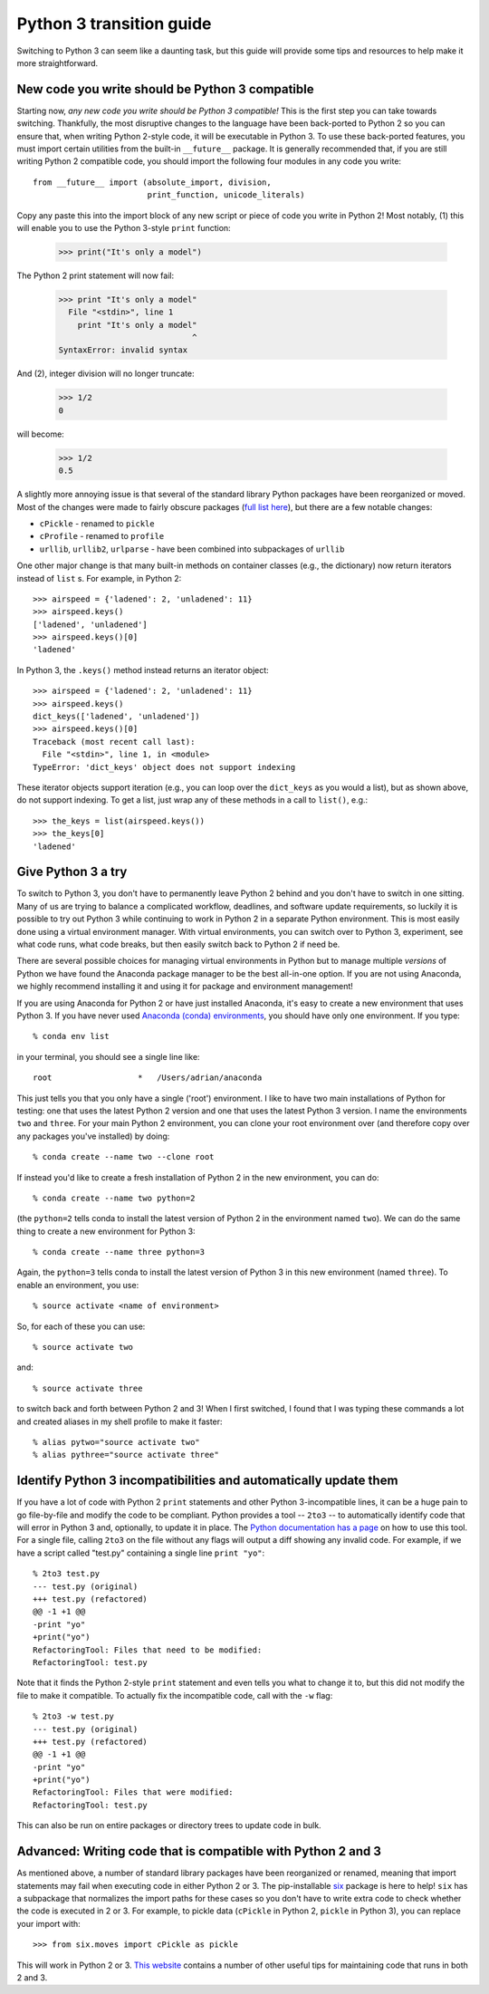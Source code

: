 Python 3 transition guide
=========================

Switching to Python 3 can seem like a daunting task, but this guide will
provide some tips and resources to help make it more straightforward.

New code you write should be Python 3 compatible
------------------------------------------------

Starting now, *any new code you write should be Python 3 compatible!* This is
the first  step you can take towards switching. Thankfully, the most disruptive
changes to the language have been back-ported to Python 2 so you can ensure
that, when writing Python 2-style code, it will be executable in Python 3. To
use these back-ported features, you must import certain utilities from the
built-in ``__future__`` package. It is generally recommended that, if you are
still writing Python 2 compatible code, you should import the following four
modules in any code you write::

    from __future__ import (absolute_import, division,
                            print_function, unicode_literals)

Copy any paste this into the import block of any new script or piece of code you
write in Python 2! Most notably, (1) this will enable you to use the Python
3-style ``print`` function:

    >>> print("It's only a model")

The Python 2 print statement will now fail:

    >>> print "It's only a model"
      File "<stdin>", line 1
        print "It's only a model"
                                ^
    SyntaxError: invalid syntax


And (2), integer division will no longer truncate:

    >>> 1/2
    0

will become:

    >>> 1/2
    0.5

A slightly more annoying issue is that several of the standard library Python
packages have been reorganized or moved. Most of the changes were made to fairly
obscure packages (`full list here <http://python3porting.com/stdlib.html>`_),
but there are a few notable changes:

- ``cPickle`` - renamed to ``pickle``
- ``cProfile`` - renamed to ``profile``
- ``urllib``, ``urllib2``, ``urlparse`` - have been combined into subpackages of
  ``urllib``

One other major change is that many built-in methods on container classes (e.g.,
the dictionary) now return iterators instead of ``list`` s. For example, in
Python 2::

    >>> airspeed = {'ladened': 2, 'unladened': 11}
    >>> airspeed.keys()
    ['ladened', 'unladened']
    >>> airspeed.keys()[0]
    'ladened'

In Python 3, the ``.keys()`` method instead returns an iterator object::

    >>> airspeed = {'ladened': 2, 'unladened': 11}
    >>> airspeed.keys()
    dict_keys(['ladened', 'unladened'])
    >>> airspeed.keys()[0]
    Traceback (most recent call last):
      File "<stdin>", line 1, in <module>
    TypeError: 'dict_keys' object does not support indexing

These iterator objects support iteration (e.g., you can loop over the
``dict_keys`` as you would a list), but as shown above, do not support indexing.
To get a list, just wrap any of these methods in a call to ``list()``, e.g.::

    >>> the_keys = list(airspeed.keys())
    >>> the_keys[0]
    'ladened'

Give Python 3 a try
-------------------

To switch to Python 3, you don't have to permanently leave Python 2 behind and
you don't have to switch in one sitting. Many of us are trying to balance a
complicated workflow, deadlines, and software update requirements, so luckily it
is possible to try out Python 3 while continuing to work in Python 2 in a
separate Python environment. This is most easily done using a virtual
environment manager. With virtual environments, you can switch over to Python 3,
experiment, see what code runs, what code breaks, but then easily switch back to
Python 2 if need be.

There are several possible choices for managing virtual environments in Python
but to manage multiple *versions* of Python we have found the Anaconda package
manager to be the best all-in-one option. If you are not using Anaconda, we
highly recommend installing it and using it for package and environment
management!

If you are using Anaconda for Python 2 or have just installed Anaconda, it's
easy to create a new environment that uses Python 3. If you have never used
`Anaconda (conda) environments <http://conda.pydata.org/docs/using/envs.html>`_,
you should have only one environment. If you type::

    % conda env list

in your terminal, you should see a single line like::

    root                  *   /Users/adrian/anaconda

This just tells you that you only have a single ('root') environment. I like to
have two main installations of Python for testing: one that uses the latest
Python 2 version and one that uses the latest Python 3 version. I name the
environments ``two`` and ``three``. For your main Python 2 environment, you can
clone your root environment over (and therefore copy over any packages you've
installed) by doing::

    % conda create --name two --clone root

If instead you'd like to create a fresh installation of Python 2 in the new
environment, you can do::

    % conda create --name two python=2

(the ``python=2`` tells conda to install the latest version of Python 2 in the
environment named ``two``). We can do the same thing to create a new environment
for Python 3::

    % conda create --name three python=3

Again, the ``python=3`` tells conda to install the latest version of Python 3 in
this new environment (named ``three``). To enable an environment, you use::

    % source activate <name of environment>

So, for each of these you can use::

    % source activate two

and::

    % source activate three

to switch back and forth between Python 2 and 3! When I first switched, I found
that I was typing these commands a lot and created aliases in my shell profile
to make it faster::

    % alias pytwo="source activate two"
    % alias pythree="source activate three"


Identify Python 3 incompatibilities and automatically update them
-----------------------------------------------------------------

If you have a lot of code with Python 2 ``print`` statements and other Python
3-incompatible lines, it can be a huge pain to go file-by-file and modify the
code to be compliant. Python provides a tool -- ``2to3`` -- to automatically
identify code that will error in Python 3 and, optionally, to update it in
place. The `Python documentation has a page
<https://docs.python.org/2/library/2to3.html>`_ on how to use this tool. For a
single file, calling ``2to3`` on the file without any flags will output a diff
showing any invalid code. For example, if we have a script called "test.py"
containing a single line ``print "yo"``::

    % 2to3 test.py
    --- test.py (original)
    +++ test.py (refactored)
    @@ -1 +1 @@
    -print "yo"
    +print("yo")
    RefactoringTool: Files that need to be modified:
    RefactoringTool: test.py

Note that it finds the Python 2-style ``print`` statement and even tells you what
to change it to, but this did not modify the file to make it compatible. To
actually fix the incompatible code, call with the ``-w`` flag::

    % 2to3 -w test.py
    --- test.py (original)
    +++ test.py (refactored)
    @@ -1 +1 @@
    -print "yo"
    +print("yo")
    RefactoringTool: Files that were modified:
    RefactoringTool: test.py

This can also be run on entire packages or directory trees to update code in
bulk.

Advanced: Writing code that is compatible with Python 2 and 3
-------------------------------------------------------------

As mentioned above, a number of standard library packages have been reorganized
or renamed, meaning that import statements may fail when executing code in
either Python 2 or 3. The pip-installable `six <http://pythonhosted.org/six/>`_
package is here to help! ``six`` has a subpackage that normalizes the import
paths for these cases so you don't have to write extra code to check whether the
code is executed in 2 or 3. For example, to pickle data (``cPickle`` in Python
2, ``pickle`` in Python 3), you can replace your import with::

    >>> from six.moves import cPickle as pickle

This will work in Python 2 or 3. `This website
<https://wiki.python.org/moin/PortingToPy3k/BilingualQuickRef>`_ contains a
number of other useful tips for maintaining code that runs in both 2 and 3.

